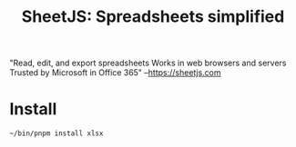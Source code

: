 #+TITLE: SheetJS: Spreadsheets simplified

"Read, edit, and export spreadsheets
 Works in web browsers and servers
 Trusted by Microsoft in Office 365"
 --https://sheetjs.com

* Install

#+begin_src shell
~/bin/pnpm install xlsx
#+end_src
